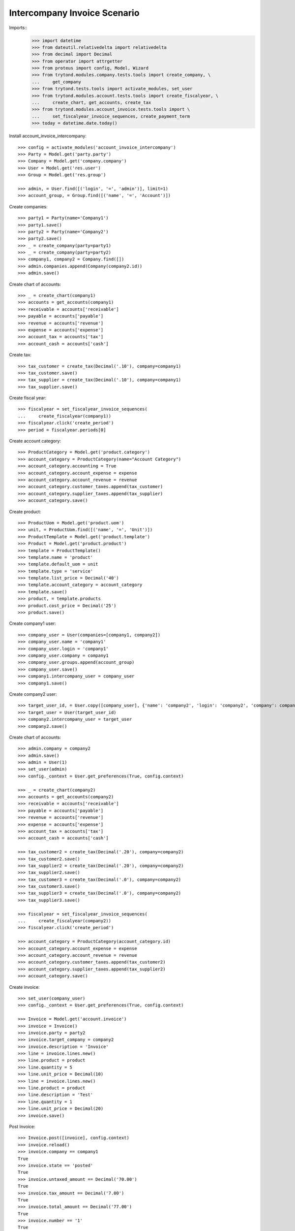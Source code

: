 =============================
Intercompany Invoice Scenario
=============================

Imports::
    >>> import datetime
    >>> from dateutil.relativedelta import relativedelta
    >>> from decimal import Decimal
    >>> from operator import attrgetter
    >>> from proteus import config, Model, Wizard
    >>> from trytond.modules.company.tests.tools import create_company, \
    ...     get_company
    >>> from trytond.tests.tools import activate_modules, set_user
    >>> from trytond.modules.account.tests.tools import create_fiscalyear, \
    ...     create_chart, get_accounts, create_tax
    >>> from trytond.modules.account_invoice.tests.tools import \
    ...     set_fiscalyear_invoice_sequences, create_payment_term
    >>> today = datetime.date.today()

Install account_invoice_intercompany::

    >>> config = activate_modules('account_invoice_intercompany')
    >>> Party = Model.get('party.party')
    >>> Company = Model.get('company.company')
    >>> User = Model.get('res.user')
    >>> Group = Model.get('res.group')

    >>> admin, = User.find([('login', '=', 'admin')], limit=1)
    >>> account_group, = Group.find([('name', '=', 'Account')])

Create companies::

    >>> party1 = Party(name='Company1')
    >>> party1.save()
    >>> party2 = Party(name='Company2')
    >>> party2.save()
    >>> _ = create_company(party=party1)
    >>> _ = create_company(party=party2)
    >>> company1, company2 = Company.find([])
    >>> admin.companies.append(Company(company2.id))
    >>> admin.save()

Create chart of accounts::

    >>> _ = create_chart(company1)
    >>> accounts = get_accounts(company1)
    >>> receivable = accounts['receivable']
    >>> payable = accounts['payable']
    >>> revenue = accounts['revenue']
    >>> expense = accounts['expense']
    >>> account_tax = accounts['tax']
    >>> account_cash = accounts['cash']

Create tax::

    >>> tax_customer = create_tax(Decimal('.10'), company=company1)
    >>> tax_customer.save()
    >>> tax_supplier = create_tax(Decimal('.10'), company=company1)
    >>> tax_supplier.save()

Create fiscal year::

    >>> fiscalyear = set_fiscalyear_invoice_sequences(
    ...     create_fiscalyear(company1))
    >>> fiscalyear.click('create_period')
    >>> period = fiscalyear.periods[0]

Create account category::

    >>> ProductCategory = Model.get('product.category')
    >>> account_category = ProductCategory(name="Account Category")
    >>> account_category.accounting = True
    >>> account_category.account_expense = expense
    >>> account_category.account_revenue = revenue
    >>> account_category.customer_taxes.append(tax_customer)
    >>> account_category.supplier_taxes.append(tax_supplier)
    >>> account_category.save()

Create product::

    >>> ProductUom = Model.get('product.uom')
    >>> unit, = ProductUom.find([('name', '=', 'Unit')])
    >>> ProductTemplate = Model.get('product.template')
    >>> Product = Model.get('product.product')
    >>> template = ProductTemplate()
    >>> template.name = 'product'
    >>> template.default_uom = unit
    >>> template.type = 'service'
    >>> template.list_price = Decimal('40')
    >>> template.account_category = account_category
    >>> template.save()
    >>> product, = template.products
    >>> product.cost_price = Decimal('25')
    >>> product.save()

Create company1 user::

    >>> company_user = User(companies=[company1, company2])
    >>> company_user.name = 'company1'
    >>> company_user.login = 'company1'
    >>> company_user.company = company1
    >>> company_user.groups.append(account_group)
    >>> company_user.save()
    >>> company1.intercompany_user = company_user
    >>> company1.save()

Create company2 user::

    >>> target_user_id, = User.copy([company_user], {'name': 'company2', 'login': 'company2', 'company': company2}, config.context)
    >>> target_user = User(target_user_id)
    >>> company2.intercompany_user = target_user
    >>> company2.save()

Create chart of accounts::

    >>> admin.company = company2
    >>> admin.save()
    >>> admin = User(1)
    >>> set_user(admin)
    >>> config._context = User.get_preferences(True, config.context)

    >>> _ = create_chart(company2)
    >>> accounts = get_accounts(company2)
    >>> receivable = accounts['receivable']
    >>> payable = accounts['payable']
    >>> revenue = accounts['revenue']
    >>> expense = accounts['expense']
    >>> account_tax = accounts['tax']
    >>> account_cash = accounts['cash']

    >>> tax_customer2 = create_tax(Decimal('.20'), company=company2)
    >>> tax_customer2.save()
    >>> tax_supplier2 = create_tax(Decimal('.20'), company=company2)
    >>> tax_supplier2.save()
    >>> tax_customer3 = create_tax(Decimal('.0'), company=company2)
    >>> tax_customer3.save()
    >>> tax_supplier3 = create_tax(Decimal('.0'), company=company2)
    >>> tax_supplier3.save()

    >>> fiscalyear = set_fiscalyear_invoice_sequences(
    ...     create_fiscalyear(company2))
    >>> fiscalyear.click('create_period')

    >>> account_category = ProductCategory(account_category.id)
    >>> account_category.account_expense = expense
    >>> account_category.account_revenue = revenue
    >>> account_category.customer_taxes.append(tax_customer2)
    >>> account_category.supplier_taxes.append(tax_supplier2)
    >>> account_category.save()

Create invoice::

    >>> set_user(company_user)
    >>> config._context = User.get_preferences(True, config.context)

    >>> Invoice = Model.get('account.invoice')
    >>> invoice = Invoice()
    >>> invoice.party = party2
    >>> invoice.target_company = company2
    >>> invoice.description = 'Invoice'
    >>> line = invoice.lines.new()
    >>> line.product = product
    >>> line.quantity = 5
    >>> line.unit_price = Decimal(10)
    >>> line = invoice.lines.new()
    >>> line.product = product
    >>> line.description = 'Test'
    >>> line.quantity = 1
    >>> line.unit_price = Decimal(20)
    >>> invoice.save()

Post Invoice::

    >>> Invoice.post([invoice], config.context)
    >>> invoice.reload()
    >>> invoice.company == company1
    True
    >>> invoice.state == 'posted'
    True
    >>> invoice.untaxed_amount == Decimal('70.00')
    True
    >>> invoice.tax_amount == Decimal('7.00')
    True
    >>> invoice.total_amount == Decimal('77.00')
    True
    >>> invoice.number == '1'
    True
    >>> len(invoice.taxes) == 1
    True
    >>> [t.rec_name for t in invoice.taxes] == ['Tax 0.10']
    True

Check company2 supplier invoice::

    >>> set_user(target_user)
    >>> config._context = User.get_preferences(True, config.context)

    >>> invoice2, = Invoice.find([])
    >>> invoice2.reference == '1'
    True
    >>> invoice2.company == company2
    True
    >>> invoice2.type == 'in'
    True
    >>> invoice2.party == party1
    True
    >>> invoice2.state == 'posted'
    True
    >>> invoice.untaxed_amount == Decimal('70.00')
    True
    >>> len(invoice2.taxes) == 1
    True
    >>> [t.rec_name for t in invoice2.taxes] == ['Tax 0.20']
    True

Account Tax rule::

    >>> set_user(admin)
    >>> config._context = User.get_preferences(True, config.context)

    >>> TaxRule = Model.get('account.tax.rule')
    >>> tax_rule = TaxRule()
    >>> tax_rule.name = 'Tax Rule'
    >>> tax_rule.kind = 'both'
    >>> line = tax_rule.lines.new()
    >>> line.origin_tax = tax_supplier2
    >>> line.tax = tax_supplier3
    >>> tax_rule.save()

Set Party Tax Rule in party company1::

    >>> party1 = Party(party1.id)
    >>> party1.supplier_tax_rule = tax_rule
    >>> party1.save()
    >>> party2 = Party(party2.id)
    >>> party2.supplier_tax_rule = tax_rule
    >>> party2.save()

Create new invoice and post::

    >>> set_user(company_user)
    >>> config._context = User.get_preferences(True, config.context)

    >>> invoice = Invoice()
    >>> invoice.party = party2
    >>> invoice.target_company = company2
    >>> invoice.description = 'Invoice'
    >>> line = invoice.lines.new()
    >>> line.product = product
    >>> line.quantity = 5
    >>> line.unit_price = Decimal(10)
    >>> line = invoice.lines.new()
    >>> line.product = product
    >>> line.description = 'Test'
    >>> line.quantity = 1
    >>> line.unit_price = Decimal(20)
    >>> invoice.save()

    >>> Invoice.post([invoice], config.context)
    >>> invoice.reload()
    >>> invoice.company == company1
    True
    >>> invoice.state == 'posted'
    True
    >>> len(invoice.taxes) == 1
    True
    >>> [t.rec_name for t in invoice.taxes] == ['Tax 0.10']
    True

Check company2 supplier new invoice::

    >>> set_user(target_user)
    >>> config._context = User.get_preferences(True, config.context)

    >>> invoice3, _ = Invoice.find([])
    >>> invoice3.reference == '2'
    True
    >>> invoice3.company == company2
    True
    >>> invoice3.type == 'in'
    True
    >>> invoice3.party == party1
    True
    >>> invoice3.state == 'posted'
    True
    >>> invoice3.untaxed_amount == Decimal('70.00')
    True
    >>> len(invoice3.taxes) == 1
    True
    >>> [t.rec_name for t in invoice3.taxes] == ['Tax 0.0']
    True
